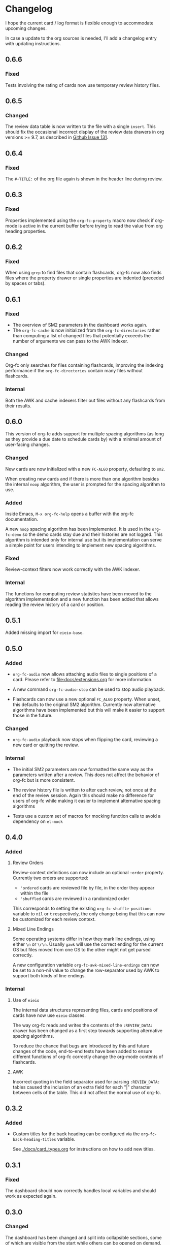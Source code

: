 * Changelog
I hope the current card / log format is flexible enough to accommodate
upcoming changes.

In case a update to the org sources is needed, I'll add a changelog
entry with updating instructions.

** 0.6.6

*** Fixed

Tests involving the rating of cards now use temporary review history
files.

** 0.6.5

*** Changed

The review data table is now written to the file with a single
~insert~. This should fix the occasional incorrect display of the
review data drawers in org versions >= 9.7, as described in [[https://github.com/l3kn/org-fc/issues/131][Github
Issue 131]].

** 0.6.4

*** Fixed

The ~#+TITLE:~ of the org file again is shown in the header line
during review.

** 0.6.3

*** Fixed

Properties implemented using the ~org-fc-property~ macro now check if
org-mode is active in the current buffer before trying to read the
value from org heading properties.

** 0.6.2

*** Fixed

When using =grep= to find files that contain flashcards, org-fc now
also finds files where the property drawer or single properties are
indented (preceded by spaces or tabs).

** 0.6.1

*** Fixed

- The overview of SM2 parameters in the dashboard works again.
- The ~org-fc-cache~ is now initialized from the ~org-fc-directories~
  rather than computing a list of changed files that potentially
  exceeds the number of arguments we can pass to the AWK indexer.

*** Changed

Org-fc only searches for files containing flashcards, improving the
indexing performance if the ~org-fc-directories~ contain many files
without flashcards.

*** Internal

Both the AWK and cache indexers filter out files without any
flashcards from their results.

** 0.6.0

This version of org-fc adds support for multiple spacing algorithms
(as long as they provide a due date to schedule cards by)
with a minimal amount of user-facing changes.

*** Changed

New cards are now initialized with a new ~FC-ALGO~ property,
defaulting to ~sm2~.

When creating new cards and if there is more than one algorithm
besides the internal ~noop~ algorithm, the user is prompted for the
spacing algorithm to use.

*** Added

Inside Emacs, ~M-x org-fc-help~ opens a buffer with the org-fc
documentation.

A new ~noop~ spacing algorithm has been implemented. It is used in the
~org-fc-demo~ so the demo cards stay due and their histories are not
logged. This algorithm is intended only for internal use but its
implementation can serve a simple point for users intending to
implement new spacing algorithms.

*** Fixed

Review-context filters now work correctly with the AWK indexer.

*** Internal

The functions for computing review statistics have been moved to the
algorithm implementation and a new function has been added that
allows reading the review history of a card or position.

** 0.5.1

Added missing import for ~eieio-base~.

** 0.5.0

*** Added

- =org-fc-audio= now allows attaching audio files to single positions
  of a card. Please refer to [[file:docs/extensions.org]] for more
  information.

- A new command ~org-fc-audio-stop~ can be used to stop
  audio playback.

- Flashcards can now use a new optional =FC_ALGO= property. When
  unset, this defaults to the original SM2 algorithm. Currently now
  alternative algorithms have been implemented but this will make it
  easier to support those in the future.

*** Changed

- =org-fc-audio= playback now stops when flipping the card, reviewing
  a new card or quitting the review.

*** Internal

- The initial SM2 parameters are now formatted the same way as the
  parameters written after a review. This does not affect the behavior
  of org-fc but is more consistent.

- The review history file is written to after each review, not once at
  the end of the review session. Again this should make no difference
  for users of org-fc while making it easier to implement alternative
  spacing algorithms

- Tests use a custom set of macros for mocking function calls to avoid
  a dependency on =el-mock=

** 0.4.0

*** Added

**** Review Orders

Review-context definitions can now include an optional
~:order~ property. Currently two orders are supported:

- ~'ordered~
  cards are reviewed file by file, in the order they appear within the
  file
- ~'shuffled~
  cards are reviewed in a randomized order

This corresponds to setting the existing ~org-fc-shuffle-positions~
variable to ~nil~ or ~t~ respectively, the only change being that this
can now be customized for each review context.

**** Mixed Line Endings

Some operating systems differ in how they mark line endings, using
either =\n= or =\r\n=. Usually =gawk= will use the correct ending for
the current OS but files moved from one OS to the other might not get
parsed correctly.

A new configuration variable ~org-fc-awk-mixed-line-endings~ can now
be set to a non-nil value to change the row-separator used by AWK to
support both kinds of line endings.

*** Internal
**** Use of ~eieio~

The internal data structures representing files, cards and positions
of cards have now use ~eieio~ classes.

The way org-fc reads and writes the contents of the ~:REVIEW_DATA:~
drawer has been changed as a first step towards supporting alternative
spacing algorithms.

To reduce the chance that bugs are introduced by this and future
changes of the code, end-to-end tests have been added to ensure
different functions of org-fc correctly change the org-mode contents
of flashcards.

**** AWK

Incorrect quoting in the field separator used for parsing
~:REVIEW_DATA:~ tables caused the inclusion of an extra field for each
"|" character between cells of the table. This did not affect the
normal use of org-fc.

** 0.3.2

*** Added

- Custom titles for the back heading can be configured via the
  ~org-fc-back-heading-titles~ variable.

  See [[./docs/card_types.org]] for instructions on how to add new titles.

** 0.3.1

*** Fixed

The dashboard should now correctly handles local variables and should
work as expected again.

** 0.3.0

*** Changed

The dashboard has been changed and split into collapsible sections,
some of which are visible from the start while others can be opened on
demand.

** 0.2.0
*** Added

- The ~org-fc-type-cloze-dwim~ command that can be used to mark regions
  in a file as cloze holes (contributed by Github user c1-g)

*** Fixed

- Results of the AWK indexer are parsed in a way that prevents an
  issue where some files would get ignored when indexing many files at
  once (contributed by Github user mithraen)

- The ~find~ command for searching org-mode files was improved to
  ignore directories with a name ending in =.org= (contributed by
  Github user vedang)

- When updating the review data drawer, ~delete-region~ is used
  instead of ~kill-region~ to avoid polluting the clipboard/kill-ring
  (contributed by sr.ht user bram85)

** 0.1.0
*** Added
- A ~org-fc-after-flip-hook~ that is run after a card is flipped
- Support for setting audio files to play after flipping a card via
  ~org-fc-audio-set-after-flip~
*** Fixed
- Reverting the dashboard buffer didn't work due to a missing function
  argument, this has been fixed
*** Renamed / Deprecated
- ~org-fc-audio-set-after~ -> ~org-fc-audio-set-after-setup~
- ~org-fc-audio-set-before~ -> ~org-fc-audio-set-before-setup~
- ~org-fc-audio-property-before~ -> ~org-fc-audio-before-setup-property~
- ~org-fc-audio-property-after~ -> ~org-fc-audio-after-setup-property~
*** Removed
- The "G" key binding in ~org-fc-dashboard-mode~ has been removed in
  favor of the default "g" ~revert-buffer~ binding
** 0.0.1
*** [2020-11-12 Thu]
- Removed ~(org-fc-filter-index index filter)~,
  replacing it with indexer specific functions
  ~(org-fc-awk-index paths &optional filter)~
  and
  ~(org-fc-cache-index paths &optional filter)~
- Added a defcustom ~org-fc-index-function~
  to support different indexers
- Added a prototype caching indexer
*** [2020-11-11 Wed]
**** Added
The dashboard now includes a forecast of how many cards will be due
during the next day, week (+7 days) or month (+30 days).
**** Changed
- All dashboard functions were extracted to a separate file
- ~org-fc-stats~ was renamed to ~org-fc-dashboard-stats~
- ~org-fc--hashtable-to-alist~ was renamed to ~org-fc-dashboard--hashtable-to-alist~
- ~org-fc-context-dashboard~ was renamed to ~org-fc-dashboard-context~
- ~org-fc-review-dashboard-context~ was renamed to ~org-fc-dashboard-review~
*** [2020-09-09 Wed]
Org-fc now supports nested flashcards.

**** Changed
- It's now possible to mark child headings of flashcards as a flashcards
- When flipping a card, child headings (except the "Back" heading)
  remain collapsed
- Subheadings are ignored when searching for holes of cloze cards
*** [2020-07-16 Thu]
**** Changed
- Suspending a card during review now removes all other positions of
  it from the current session, to avoid reviewing suspended cards
*** [2020-07-08 Wed]
**** Changed
The awk index now also includes the headline text of each card.

This will be useful for building a ~tabulated-list-mode~ based card
overview.
*** [2020-07-06 Mon]
**** Added
- ~org-fc-suspend-tree~ for suspending all cards in a subtree
**** Changed
- unsuspending overdue cards doesn't reset their review data anymore
*** [2020-07-04 Sat]
**** Added
- ~org-fc-review-edit~ (bound to ~p~) pauses the review for editing
  the current card. A new mode ~org-fc-review-edit-mode~ adds
  keybindings for resuming & quitting the review.
*** [2020-07-03 Fri]
**** Changed
- By default, failed cards are appended to the end of the review session.
  This can be configured via ~org-fc-append-failed-cards~
- ~org-fc-map-cards~ takes an optional ~scope~ argument,
  similar to ~org-map-entries~.
**** Added
- ~org-fc-unsuspend-tree~ unsuspends all cards in the subtree at point
*** [2020-07-02 Thu]
**** Changed
- ~org-fc-review-rate-card~ was renamed to ~org-fc-review-rate~
*** [2020-07-01 Wed]
**** Changed
- The review history file is only written once per review,
  as a first step towards implementing a "undo-rating" command
*** [2020-06-29 Mon]
**** Added
- Shuffling of positions for the review can be disabled
  by setting ~org-fc-shuffle-positions~ to ~nil~
**** Changed
- Error messages from shell commands are promoted
*** [2020-06-28 Sun]
**** Added
- ~org-fc-before-review-hook~ that runs when a review session is started
*** [2020-06-26 Fri]
**** Changed
- Messages are not inhibited during review
- Whitelisted drawers are expanded during review
**** Added
- A ~org-fc-after-review-hook~ that runs when the review ends / is quit
- ~org-fc-keymap-hint~ extension
- ~org-fc-audio~ extension
*** [2020-06-25 Thu]
**** Added
- ~SCHEDULED: ...~, ~DEADLINE: ...~ timestamps are hidden during
  review
- Drawers in ~org-fc-drawer-whitelist~ are not hidden during review
**** Changed
- During the review process, two minor modes are used instead of two
  hydras
*** [2020-05-24 Sun]
**** Changed
- Include file information in card index
- Maintain order of positions in a card when shuffling
*** [2020-05-22 Fri]
**** Changed
- Exit hydra when review is started
*** [2020-05-08 Fri]
**** Changed
- Per-context dashboard
- Improve org-indent of cards
- Use special "fc-demo" tag for demo cards
- Move opening of flip/rating hydras to main review loop
*** [2020-05-01 Fri]
**** Internal
The AWK scripts now generate S-expressions instead of CSV tables, this
way ~read~ can be used to parse the data instead of relying on a set
of custom parsing functions.

This also allows passing more complex data structures from AWK to
org-fc.
*** [2020-04-29 Wed]
Implemented a new version of the spacing algorithm (SM2) that's used
by org-fc.

The only difference is in how the next interval for cards rated as
"hard" is calculate.

The initial version (~'sm2-v1~) would decrease the ease factor by
0.15, then calculate the next interval by multiplying the previous
interval with the new ease factor.

In the new version (~'sm2-v2~), the interval is always multiplied by a
factor of 1.2, similar to the version of SM2 used by Anki.

~org-fc-algorithm~ can be used to set which version of the
algorithm should be used, defaulting to ~'sm2-v1~.

Once I have evaluated the performance of the new algorithm,
the default version will change to ~'sm2-v2~.
*** [2020-04-12 Sun]
**** Added
- =text-input= card type
*** [2020-02-08 Sat]
**** Changed
- Add a "Z" suffix to all ISO8601 timestamps
**** Added
- A function to estimate the number of reviews in the next n days
*** [2020-02-03 Mon]
**** Internal
- ~org-fc-due-positions-for-paths~ now shuffles the lists of positions
  using an Emacs Lisp function instead of depending on =shuf=
- All awk-indexer functions now use ~gawk~ instead of ~awk~
